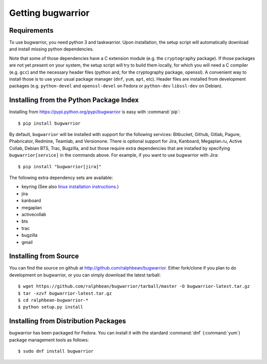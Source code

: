 Getting bugwarrior
==================

.. _requirements:

Requirements
------------

To use bugwarrior, you need python 3 and taskwarrior. Upon installation, the
setup script will automatically download and install missing python
dependencies.

Note that some of those dependencies have a C extension module (e.g. the
``cryptography`` package).  If those packages are not yet present on your
system, the setup script will try to build them locally, for which you will
need a C compiler (e.g. ``gcc``) and the necessary header files (python and,
for the cryptography package, openssl).
A convenient way to install those is to use your usual package manager
(``dnf``, ``yum``, ``apt``, etc).
Header files are installed from development packages (e.g.  ``python-devel``
and ``openssl-devel`` on Fedora or ``python-dev`` ``libssl-dev`` on Debian).

Installing from the Python Package Index
----------------------------------------

.. highlight:: console

Installing from https://pypi.python.org/pypi/bugwarrior is easy with
:command:`pip`::

    $ pip install bugwarrior

By default, ``bugwarrior`` will be installed with support for the following
services: Bitbucket, Github, Gitlab, Pagure, Phabricator, Redmine, Teamlab, and
Versionone. There is optional support for Jira, Kanboard, Megaplan.ru, Active Collab,
Debian BTS, Trac, Bugzilla, and but those require extra dependencies that are
installed by specifying ``bugwarrior[service]`` in the commands above. For
example, if you want to use bugwarrior with Jira::

    $ pip install "bugwarrior[jira]"

The following extra dependency sets are available:

- keyring (See also `linux installation instructions <https://github.com/jaraco/keyring#linux>`_.)
- jira
- kanboard
- megaplan
- activecollab
- bts
- trac
- bugzilla
- gmail

Installing from Source
----------------------

You can find the source on github at http://github.com/ralphbean/bugwarrior.
Either fork/clone if you plan to do development on bugwarrior, or you can simply
download the latest tarball::

    $ wget https://github.com/ralphbean/bugwarrior/tarball/master -O bugwarrior-latest.tar.gz
    $ tar -xzvf bugwarrior-latest.tar.gz
    $ cd ralphbean-bugwarrior-*
    $ python setup.py install

Installing from Distribution Packages
-------------------------------------

bugwarrior has been packaged for Fedora.  You can install it with the standard
:command:`dnf` (:command:`yum`) package management tools as follows::

    $ sudo dnf install bugwarrior
